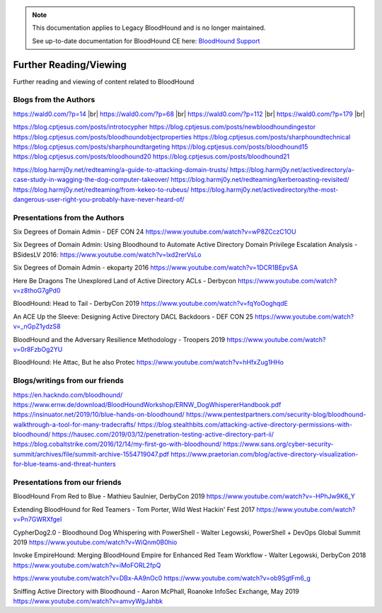 .. note::
   This documentation applies to Legacy BloodHound and is no longer maintained.

   See up-to-date documentation for BloodHound CE here: `BloodHound Support`_

.. _BloodHound Support: https://support.bloodhoundenterprise.io/hc/en-us

Further Reading/Viewing
=======================

Further reading and viewing of content related to BloodHound

Blogs from the Authors
----------------------

https://wald0.com/?p=14 |br|
https://wald0.com/?p=68 |br|
https://wald0.com/?p=112 |br|
https://wald0.com/?p=179 |br|

https://blog.cptjesus.com/posts/introtocypher
https://blog.cptjesus.com/posts/newbloodhoundingestor
https://blog.cptjesus.com/posts/bloodhoundobjectproperties
https://blog.cptjesus.com/posts/sharphoundtechnical
https://blog.cptjesus.com/posts/sharphoundtargeting
https://blog.cptjesus.com/posts/bloodhound15
https://blog.cptjesus.com/posts/bloodhound20
https://blog.cptjesus.com/posts/bloodhound21

https://blog.harmj0y.net/redteaming/a-guide-to-attacking-domain-trusts/
https://blog.harmj0y.net/activedirectory/a-case-study-in-wagging-the-dog-computer-takeover/
https://blog.harmj0y.net/redteaming/kerberoasting-revisited/
https://blog.harmj0y.net/redteaming/from-kekeo-to-rubeus/
https://blog.harmj0y.net/activedirectory/the-most-dangerous-user-right-you-probably-have-never-heard-of/

Presentations from the Authors
------------------------------

Six Degrees of Domain Admin - DEF CON 24
https://www.youtube.com/watch?v=wP8ZCczC1OU

Six Degrees of Domain Admin: Using Bloodhound to Automate Active Directory Domain Privilege Escalation Analysis - BSidesLV 2016:
https://www.youtube.com/watch?v=lxd2rerVsLo

Six Degrees of Domain Admin - ekoparty 2016
https://www.youtube.com/watch?v=1DCR1BEpvSA

Here Be Dragons The Unexplored Land of Active Directory ACLs - Derbycon 
https://www.youtube.com/watch?v=z8thoG7gPd0

BloodHound: Head to Tail - DerbyCon 2019
https://www.youtube.com/watch?v=fqYoOoghqdE

An ACE Up the Sleeve: Designing Active Directory DACL Backdoors - DEF CON 25
https://www.youtube.com/watch?v=_nGpZ1ydzS8

BloodHound and the Adversary Resilience Methodology - Troopers 2019
https://www.youtube.com/watch?v=0r8FzbOg2YU

BloodHound: He Attac, But he also Protec
https://www.youtube.com/watch?v=hHfxZug1HHo

Blogs/writings from our friends
-------------------------------

https://en.hackndo.com/bloodhound/
https://www.ernw.de/download/BloodHoundWorkshop/ERNW_DogWhispererHandbook.pdf
https://insinuator.net/2019/10/blue-hands-on-bloodhound/
https://www.pentestpartners.com/security-blog/bloodhound-walkthrough-a-tool-for-many-tradecrafts/
https://blog.stealthbits.com/attacking-active-directory-permissions-with-bloodhound/
https://hausec.com/2019/03/12/penetration-testing-active-directory-part-ii/
https://blog.cobaltstrike.com/2016/12/14/my-first-go-with-bloodhound/
https://www.sans.org/cyber-security-summit/archives/file/summit-archive-1554719047.pdf
https://www.praetorian.com/blog/active-directory-visualization-for-blue-teams-and-threat-hunters

Presentations from our friends
------------------------------

BloodHound From Red to Blue - Mathieu Saulnier, DerbyCon 2019
https://www.youtube.com/watch?v=-HPhJw9K6_Y

Extending BloodHound for Red Teamers - Tom Porter, Wild West Hackin' Fest 2017
https://www.youtube.com/watch?v=Pn7GWRXfgeI

CypherDog2.0 - Bloodhound Dog Whispering with PowerShell - Walter Legowski, PowerShell + DevOps Global Summit 2019
https://www.youtube.com/watch?v=WiQnm0B0hio

Invoke EmpireHound: Merging BloodHound Empire for Enhanced Red Team Workflow - Walter Legowski, DerbyCon 2018
https://www.youtube.com/watch?v=iMoFORL2fpQ

https://www.youtube.com/watch?v=DBx-AA9nOc0
https://www.youtube.com/watch?v=ob9SgtFm6_g

Sniffing Active Directory with Bloodhound - Aaron McPhall, Roanoke InfoSec Exchange, May 2019
https://www.youtube.com/watch?v=amvyWgJahbk

.. |br| raw:: html

    <br>
